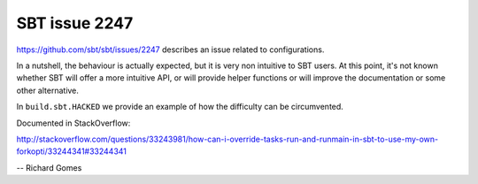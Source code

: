 SBT issue 2247
==============

https://github.com/sbt/sbt/issues/2247 describes an issue related to configurations.

In a nutshell, the behaviour is actually expected, but it is very non intuitive to SBT users.
At this point, it's not known whether SBT will offer a more intuitive API, or will provide helper functions or will improve the documentation or some other alternative.

In ``build.sbt.HACKED`` we provide an example of how the difficulty can be circumvented.

Documented in StackOverflow:

http://stackoverflow.com/questions/33243981/how-can-i-override-tasks-run-and-runmain-in-sbt-to-use-my-own-forkopti/33244341#33244341


-- Richard Gomes
